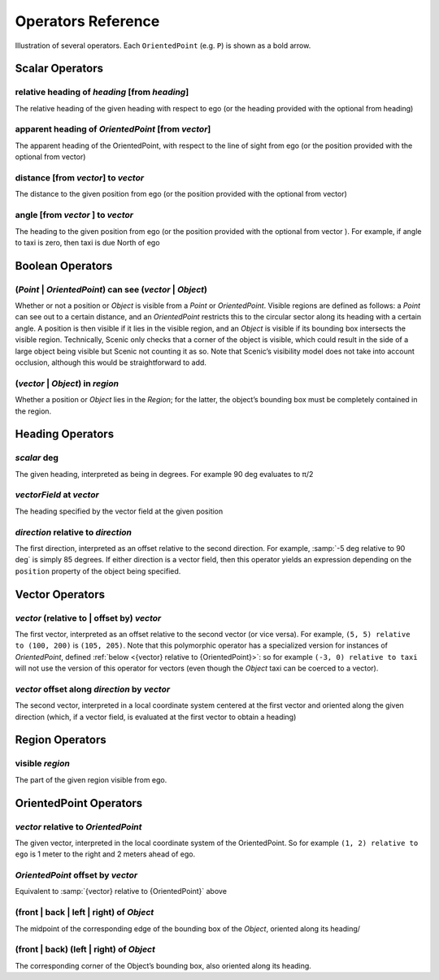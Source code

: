 ..  _operators:

*******************
Operators Reference
*******************

.. figure:: ../images/Operator_Figure.png
  :width: 70%
  :figclass: align-center
  :alt: Diagram illustrating several operators.

  Illustration of several operators.
  Each ``OrientedPoint`` (e.g. ``P``) is shown as a bold arrow.


Scalar Operators
=================

.. _relative heading of {heading} [from {heading}]:

relative heading of *heading* [from *heading*]
----------------------------------------------
The relative heading of the given heading with respect to ego (or the heading provided with the optional from heading)

.. _apparent heading of {OrientedPoint} [from {vector}]:

apparent heading of *OrientedPoint* [from *vector*]
---------------------------------------------------
The apparent heading of the OrientedPoint, with respect to the line of sight from ego (or the position provided with the optional from vector)

.. _distance [from {vector}] to {vector}:

distance [from *vector*] to *vector*
-------------------------------------
The distance to the given position from ego (or the position provided with the optional from vector)

.. _angle [from {vector}] to {vector}:

angle [from *vector* ] to *vector*
----------------------------------
The heading to the given position from ego (or the position provided with the optional from vector ). For example, if angle to taxi is zero, then taxi is due North of ego


Boolean Operators
==================

.. _({Point} | {OrientedPoint}) can see ({vector} | {Object}):
.. _can see:

(*Point* | *OrientedPoint*) can see (*vector* | *Object*)
---------------------------------------------------------
Whether or not a position or `Object` is visible from a `Point` or `OrientedPoint`.
Visible regions are defined as follows: a `Point` can see out to a certain distance, and an `OrientedPoint` restricts this to the circular sector along its heading with a certain angle.
A position is then visible if it lies in the visible region, and an `Object` is visible if its bounding box intersects the visible region.
Technically, Scenic only checks that a corner of the object is visible, which could result in the side of a large object being visible but Scenic not counting it as so.
Note that Scenic’s visibility model does not take into account occlusion, although this would be straightforward to add.

.. _({vector} | {Object}) in {region}:

(*vector* | *Object*) in *region*
----------------------------------
Whether a position or `Object` lies in the `Region`; for the latter, the object’s bounding box must be completely contained in the region.


Heading Operators
=================

.. _{scalar} deg:

*scalar* deg
------------
The given heading, interpreted as being in degrees. For example 90 deg evaluates to π/2

.. _{vectorField} at {vector}:

*vectorField* at *vector*
-------------------------
The heading specified by the vector field at the given position

.. _{direction} relative to {direction}:

*direction* relative to *direction*
------------------------------------
The first direction, interpreted as an offset relative to the second direction. For example, :samp:`-5 deg relative to 90 deg` is simply 85 degrees. If either direction is a vector field, then this operator yields an expression depending on the ``position`` property of the object being specified.


Vector Operators
================

.. _{vector} (relative to | offset by) {vector}:

*vector* (relative to | offset by) *vector*
--------------------------------------------
The first vector, interpreted as an offset relative to the second vector (or vice versa).
For example, ``(5, 5) relative to (100, 200)`` is ``(105, 205)``.
Note that this polymorphic operator has a specialized version for instances of `OrientedPoint`, defined :ref:`below <{vector} relative to {OrientedPoint}>`: so for example ``(-3, 0) relative to taxi`` will not use the version of this operator for vectors (even though the `Object` taxi can be coerced to a vector).

.. _{vector} offset along {direction} by {vector}:

*vector* offset along *direction* by *vector*
----------------------------------------------
The second vector, interpreted in a local coordinate system centered at the first vector and oriented along the given direction (which, if a vector field, is evaluated at the first vector to obtain a heading)

Region Operators
================

.. _visible {region}:

visible *region*
----------------
The part of the given region visible from ego.

OrientedPoint Operators
=======================

.. _{vector} relative to {OrientedPoint}:

*vector* relative to *OrientedPoint*
-------------------------------------
The given vector, interpreted in the local coordinate system of the OrientedPoint. So for example ``(1, 2) relative to ego`` is 1 meter to the right and 2 meters ahead of ego.

.. _{OrientedPoint} offset by {vector}:

*OrientedPoint* offset by *vector*
----------------------------------
Equivalent to :samp:`{vector} relative to {OrientedPoint}` above

.. _(front | back | left | right) of {Object}:

(front | back | left | right) of *Object*
-----------------------------------------
The midpoint of the corresponding edge of the bounding box of the `Object`, oriented along its heading/

.. _(front | back) (left | right) of {Object}:


(front | back) (left | right) of *Object*
-----------------------------------------
The corresponding corner of the Object’s bounding box, also oriented along its heading.
